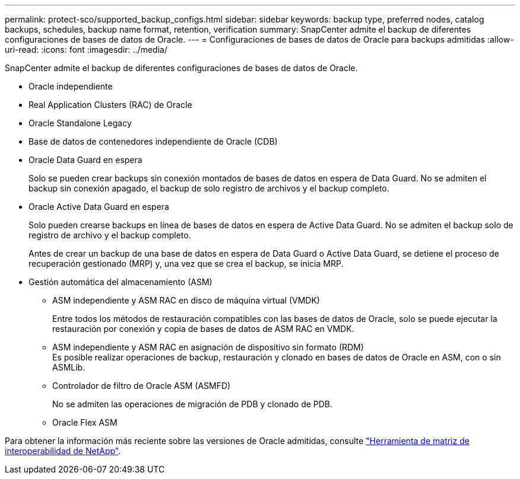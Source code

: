 ---
permalink: protect-sco/supported_backup_configs.html 
sidebar: sidebar 
keywords: backup type, preferred nodes, catalog backups, schedules, backup name format, retention, verification 
summary: SnapCenter admite el backup de diferentes configuraciones de bases de datos de Oracle. 
---
= Configuraciones de bases de datos de Oracle para backups admitidas
:allow-uri-read: 
:icons: font
:imagesdir: ../media/


[role="lead"]
SnapCenter admite el backup de diferentes configuraciones de bases de datos de Oracle.

* Oracle independiente
* Real Application Clusters (RAC) de Oracle
* Oracle Standalone Legacy
* Base de datos de contenedores independiente de Oracle (CDB)
* Oracle Data Guard en espera
+
Solo se pueden crear backups sin conexión montados de bases de datos en espera de Data Guard. No se admiten el backup sin conexión apagado, el backup de solo registro de archivos y el backup completo.

* Oracle Active Data Guard en espera
+
Solo pueden crearse backups en línea de bases de datos en espera de Active Data Guard. No se admiten el backup solo de registro de archivo y el backup completo.

+
Antes de crear un backup de una base de datos en espera de Data Guard o Active Data Guard, se detiene el proceso de recuperación gestionado (MRP) y, una vez que se crea el backup, se inicia MRP.

* Gestión automática del almacenamiento (ASM)
+
** ASM independiente y ASM RAC en disco de máquina virtual (VMDK)
+
Entre todos los métodos de restauración compatibles con las bases de datos de Oracle, solo se puede ejecutar la restauración por conexión y copia de bases de datos de ASM RAC en VMDK.

** ASM independiente y ASM RAC en asignación de dispositivo sin formato (RDM)
 +
Es posible realizar operaciones de backup, restauración y clonado en bases de datos de Oracle en ASM, con o sin ASMLib.
** Controlador de filtro de Oracle ASM (ASMFD)
+
No se admiten las operaciones de migración de PDB y clonado de PDB.

** Oracle Flex ASM




Para obtener la información más reciente sobre las versiones de Oracle admitidas, consulte https://imt.netapp.com/matrix/imt.jsp?components=112391;&solution=1259&isHWU&src=IMT["Herramienta de matriz de interoperabilidad de NetApp"^].
